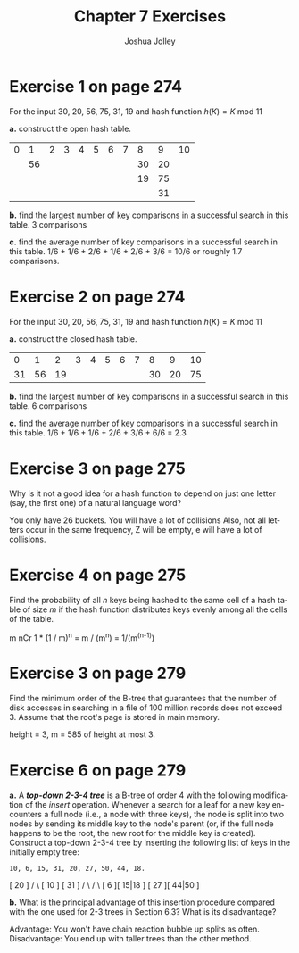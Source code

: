 #+AUTHOR: Joshua Jolley
#+TITLE: Chapter 7 Exercises
#+LANGUAGE: en
#+OPTIONS: H:4 num:nil toc:nil \n:nil @:t ::t |:t ^:t *:t TeX:t LaTeX:t
#+STARTUP: showeverything

* Exercise 1 on page 274

For the input 30, 20, 56, 75, 31, 19 and hash function \(h(K) = K\ \mbox{mod}\ 11\)

*a.* construct the open hash table.
    
| 0 |  1 | 2 | 3 | 4 | 5 | 6 | 7 |  8 |  9 | 10 |
|   | 56 |   |   |   |   |   |   | 30 | 20 |    |
|   |    |   |   |   |   |   |   | 19 | 75 |    |
|   |    |   |   |   |   |   |   |    | 31 |    |

*b.* find the largest number of key comparisons in a successful search in this table.
3 comparisons

*c.* find the average number of key comparisons in a successful search in this table.
1/6 + 1/6 + 2/6 + 1/6 + 2/6 + 3/6 = 10/6 or roughly 1.7 comparisons.

* Exercise 2 on page 274

For the input 30, 20, 56, 75, 31, 19 and hash function \(h(K) = K\ \mbox{mod}\ 11\)

*a.* construct the closed hash table.
|  0 |  1 |  2 | 3 | 4 | 5 | 6 | 7 |  8 |  9 | 10 |
| 31 | 56 | 19 |   |   |   |   |   | 30 | 20 | 75 |

*b.* find the largest number of key comparisons in a successful search in this table.
6 comparisons

*c.* find the average number of key comparisons in a successful search in this table.
1/6 + 1/6 + 1/6 + 2/6 + 3/6 + 6/6 = 2.3

* Exercise 3 on page 275

Why is it not a good idea for a hash function to depend on just one
letter (say, the first one) of a natural language word?

You only have 26 buckets.  You will have a lot of collisions
Also, not all letters occur in the same frequency,  Z will be empty, e
will have a lot of collisions.

* Exercise 4 on page 275

Find the probability of all /n/ keys being hashed to the same cell
of a hash table of size /m/ if the hash function distributes keys
evenly among all the cells of the table.

m nCr 1 * (1 / m)^n = m / (m^n) = 1/(m^(n-1))

* Exercise 3 on page 279

Find the minimum order of the B-tree that guarantees that the number
of disk accesses in searching in a file of 100 million records does
not exceed 3. Assume that the root's page is stored in main memory.

height = 3, m = 585 of height at most 3.

* Exercise 6 on page 279

*a.* A /*top-down 2-3-4 tree*/ is a B-tree of order 4 with the
  following modification of the /insert/ operation. Whenever a
  search for a leaf for a new key encounters a full node (i.e., a
  node with three keys), the node is split into two nodes by sending
  its middle key to the node's parent (or, if the full node happens
  to be the root, the new root for the middle key is
  created). Construct a top-down 2-3-4 tree by inserting the
  following list of keys in the initially empty tree:

=10, 6, 15, 31, 20, 27, 50, 44, 18.=

                        [ 20 ]
		      /        \
                 [ 10 ]        [ 31 ]
                /     \        /     \
             [ 6 ][ 15|18 ] [ 27 ][ 44|50 ]

*b.* What is the principal advantage of this insertion procedure
  compared with the one used for 2-3 trees in Section 6.3?  What is
  its disadvantage?

Advantage: You won't have chain reaction bubble up splits as often.
Disadvantage: You end up with taller trees than the other method.


